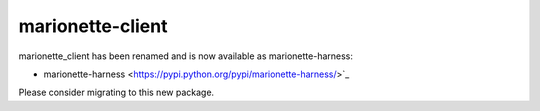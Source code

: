 marionette-client
=================

marionette_client has been renamed and is now available as marionette-harness:

* marionette-harness <https://pypi.python.org/pypi/marionette-harness/>`_

Please consider migrating to this new package.


